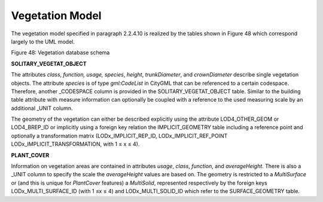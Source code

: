 Vegetation Model
^^^^^^^^^^^^^^^^

The vegetation model specified in paragraph 2.2.4.10 is realized by the
tables shown in Figure 48 which correspond largely to the UML model.

|image54|

Figure 48: Vegetation database schema

**SOLITARY_VEGETAT_OBJECT**

The attributes *class*, *function, usage, species*, *height*,
*trunkDiameter*, and *crownDiameter* describe single vegetation objects.
The attribute *species* is of type *gml:CodeList* in CityGML that can be
referenced to a certain codespace. Therefore, another \_CODESPACE column
is provided in the SOLITARY_VEGETAT_OBJECT table. Similar to the
building table attribute with measure information can optionally be
coupled with a reference to the used measuring scale by an additional
\_UNIT column.

The geometry of the vegetation can either be described explicitly using
the attribute LOD4_OTHER_GEOM or LOD4_BREP_ID or implicitly using a
foreign key relation the IMPLICIT_GEOMETRY table including a reference
point and optionally a transformation matrix (LODx_IMPLICIT_REP_ID,
LODx_IMPLICIT_REF_POINT LODx_IMPLICIT_TRANSFORMATION, with 1 ≤ x ≤ 4).

**PLANT_COVER**

Information on vegetation areas are contained in attributes *usage*,
*class*, *function*, and *averageHeight*. There is also a \_UNIT column
to specify the scale the *averageHeight* values are based on. The
geometry is restricted to a *MultiSurface* or (and this is unique for
*PlantCover* features) a *MultiSolid*, represented respectively by the
foreign keys LODx_MULTI_SURFACE_ID (with 1 ≤x ≤ 4) and
LODx_MULTI_SOLID_ID which refer to the SURFACE_GEOMETRY table.

.. |image54| image:: ../../media/image65.png
   :width: 6.13958in
   :height: 7.0463in
